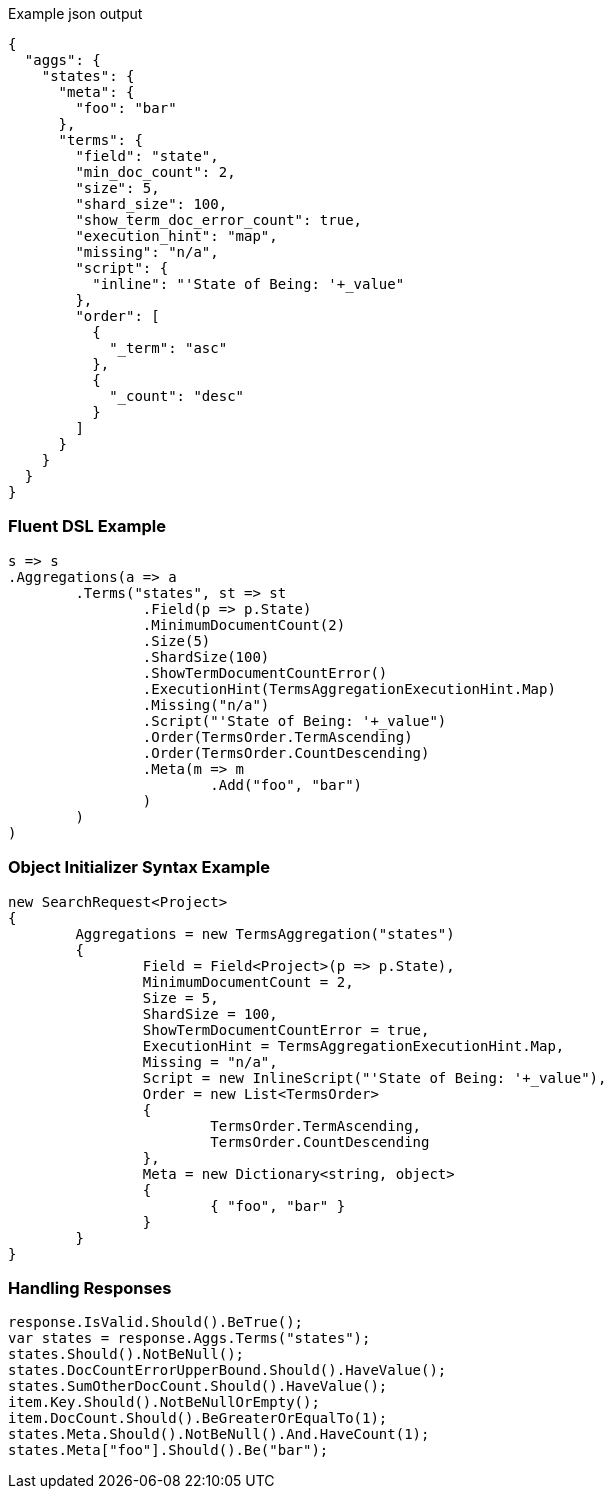 :ref_current: https://www.elastic.co/guide/en/elasticsearch/reference/current

:github: https://github.com/elastic/elasticsearch-net

:imagesdir: ../../../images

[source,javascript,method-name="expectjson"]
.Example json output
----
{
  "aggs": {
    "states": {
      "meta": {
        "foo": "bar"
      },
      "terms": {
        "field": "state",
        "min_doc_count": 2,
        "size": 5,
        "shard_size": 100,
        "show_term_doc_error_count": true,
        "execution_hint": "map",
        "missing": "n/a",
        "script": {
          "inline": "'State of Being: '+_value"
        },
        "order": [
          {
            "_term": "asc"
          },
          {
            "_count": "desc"
          }
        ]
      }
    }
  }
}
----

=== Fluent DSL Example

[source,csharp,method-name="fluent"]
----
s => s
.Aggregations(a => a
	.Terms("states", st => st
		.Field(p => p.State)
		.MinimumDocumentCount(2)
		.Size(5)
		.ShardSize(100)
		.ShowTermDocumentCountError()
		.ExecutionHint(TermsAggregationExecutionHint.Map)
		.Missing("n/a")
		.Script("'State of Being: '+_value")
		.Order(TermsOrder.TermAscending)
		.Order(TermsOrder.CountDescending)
		.Meta(m => m
			.Add("foo", "bar")
		)
	)
)
----

=== Object Initializer Syntax Example

[source,csharp,method-name="initializer"]
----
new SearchRequest<Project>
{
	Aggregations = new TermsAggregation("states")
	{
		Field = Field<Project>(p => p.State),
		MinimumDocumentCount = 2,
		Size = 5,
		ShardSize = 100,
		ShowTermDocumentCountError = true,
		ExecutionHint = TermsAggregationExecutionHint.Map,
		Missing = "n/a",
		Script = new InlineScript("'State of Being: '+_value"),
		Order = new List<TermsOrder>
		{
			TermsOrder.TermAscending,
			TermsOrder.CountDescending
		},
		Meta = new Dictionary<string, object>
		{
			{ "foo", "bar" }
		}
	}
}
----

=== Handling Responses

[source,csharp,method-name="expectresponse"]
----
response.IsValid.Should().BeTrue();
var states = response.Aggs.Terms("states");
states.Should().NotBeNull();
states.DocCountErrorUpperBound.Should().HaveValue();
states.SumOtherDocCount.Should().HaveValue();
item.Key.Should().NotBeNullOrEmpty();
item.DocCount.Should().BeGreaterOrEqualTo(1);
states.Meta.Should().NotBeNull().And.HaveCount(1);
states.Meta["foo"].Should().Be("bar");
----

